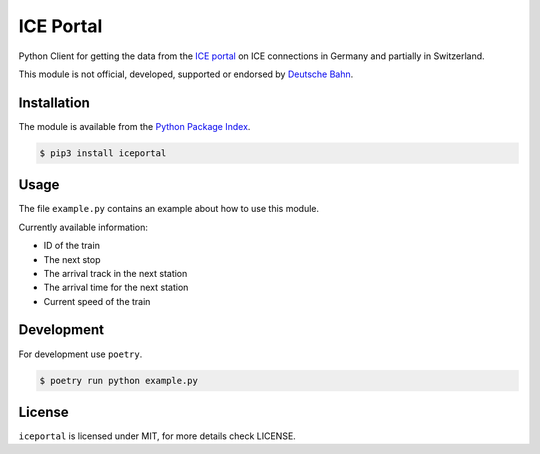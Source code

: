 ICE Portal
==========

Python Client for getting the data from the `ICE portal <https://iceportal.de>`_
on ICE connections in Germany and partially in Switzerland.

This module is not official, developed, supported or endorsed by
`Deutsche Bahn <https://deutsche-bahn.de/>`_.

Installation
------------

The module is available from the `Python Package Index <https://pypi.python.org/pypi>`_.

.. code:: bash

    $ pip3 install iceportal

Usage
-----

The file ``example.py`` contains an example about how to use this module.

Currently available information:

- ID of the train
- The next stop
- The arrival track in the next station
- The arrival time for the next station
- Current speed of the train

Development
-----------

For development use ``poetry``.

.. code:: bash

    $ poetry run python example.py

License
-------

``iceportal`` is licensed under MIT, for more details check LICENSE.
